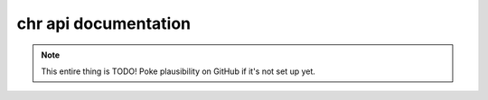 chr api documentation
=====================

.. note::

	This entire thing is TODO! Poke plausibility on GitHub if it's not set up yet.
